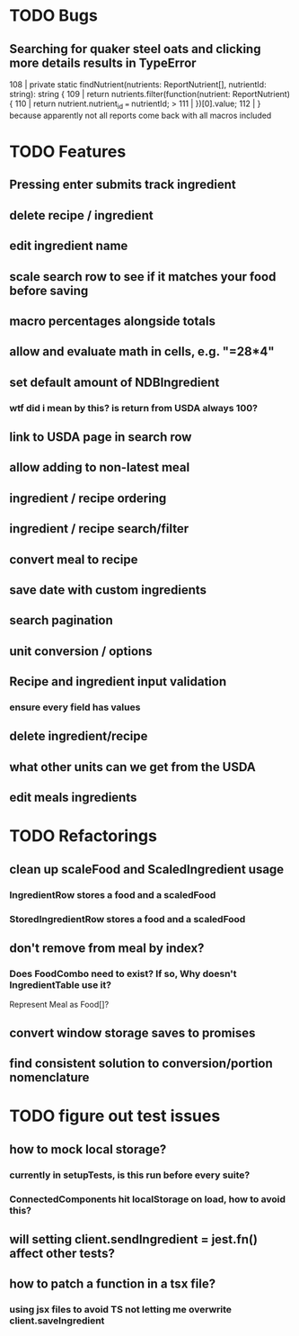 * TODO Bugs
** Searching for quaker steel oats and clicking more details results in TypeError
     108 | private static findNutrient(nutrients: ReportNutrient[], nutrientId: string): string {
     109 |   return nutrients.filter(function(nutrient: ReportNutrient) {
     110 |     return nutrient.nutrient_id === nutrientId;
   > 111 |   })[0].value;
     112 | }
   because apparently not all reports come back with all macros included
* TODO Features
** Pressing enter submits track ingredient
** delete recipe / ingredient
** edit ingredient name
** scale search row to see if it matches your food before saving
** macro percentages alongside totals
** allow and evaluate math in cells, e.g. "=28*4"
** set default amount of NDBIngredient
*** wtf did i mean by this?  is return from USDA always 100?
** link to USDA page in search row
** allow adding to non-latest meal
** ingredient / recipe ordering
** ingredient / recipe search/filter
** convert meal to recipe
** save date with custom ingredients
** search pagination
** unit conversion / options
** Recipe and ingredient input validation
*** ensure every field has values
** delete ingredient/recipe
** what other units can we get from the USDA
** edit meals ingredients

* TODO Refactorings
** clean up scaleFood and ScaledIngredient usage
*** IngredientRow stores a food and a scaledFood
*** StoredIngredientRow stores a food and a scaledFood
** don't remove from meal by index?
*** Does FoodCombo need to exist? If so, Why doesn't IngredientTable use it?
    Represent Meal as Food[]?
** convert window storage saves to promises
** find consistent solution to conversion/portion nomenclature

* TODO figure out test issues
** how to mock local storage?
*** currently in setupTests, is this run before every suite?
*** ConnectedComponents hit localStorage on load, how to avoid this?
** will setting client.sendIngredient = jest.fn() affect other tests?
** how to patch a function in a tsx file?
*** using jsx files to avoid TS not letting me overwrite client.saveIngredient
